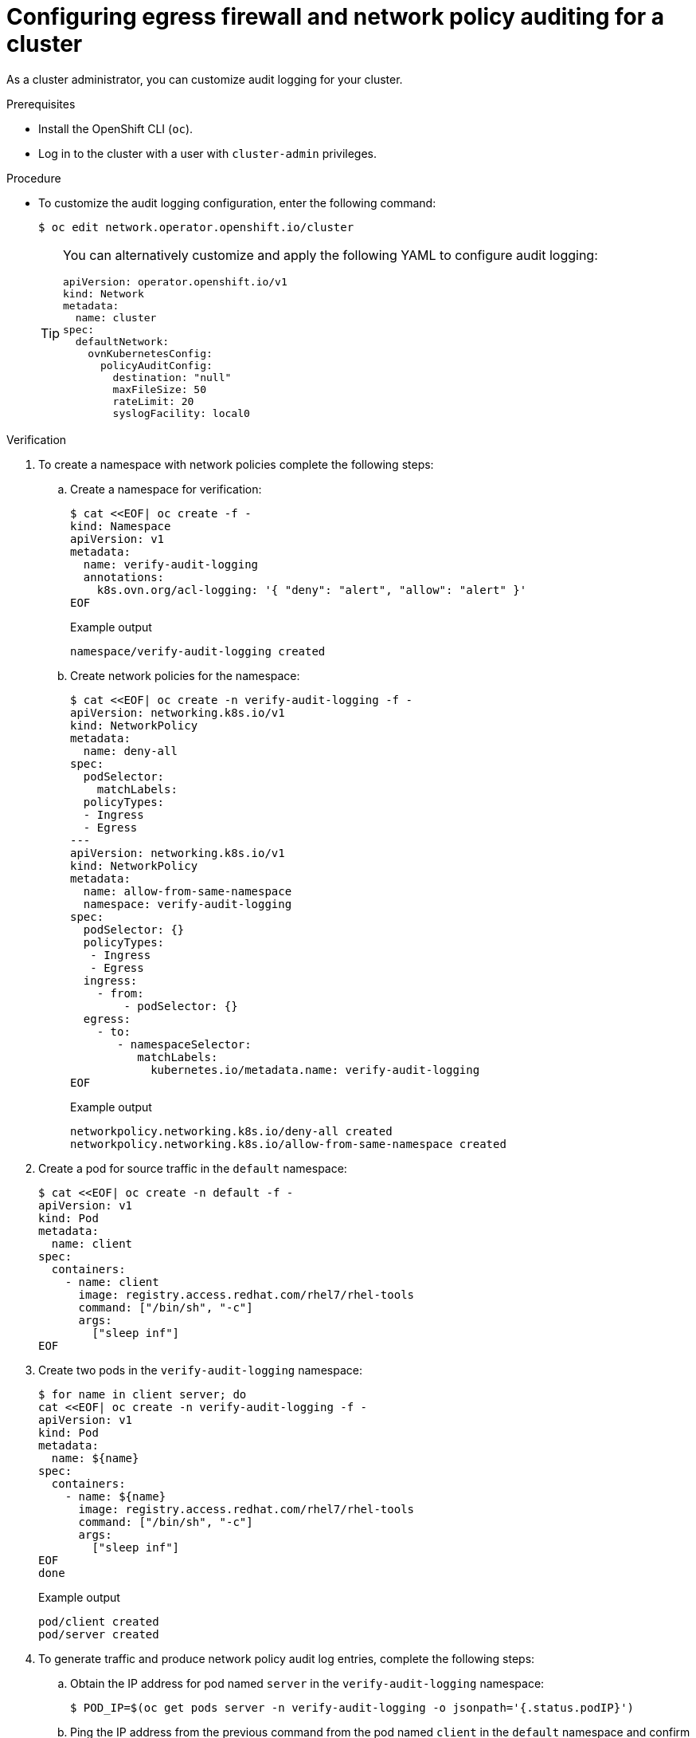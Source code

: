 // Module included in the following assemblies:
//
// * networking/network_security/logging-network-security.adoc

:_mod-docs-content-type: PROCEDURE
[id="nw-networkpolicy-audit-configure_{context}"]
= Configuring egress firewall and network policy auditing for a cluster

As a cluster administrator, you can customize audit logging for your cluster.

.Prerequisites

* Install the OpenShift CLI (`oc`).
* Log in to the cluster with a user with `cluster-admin` privileges.

.Procedure

* To customize the audit logging configuration, enter the following command:
+
[source,terminal]
----
$ oc edit network.operator.openshift.io/cluster
----
+
[TIP]
====
You can alternatively customize and apply the following YAML to configure audit logging:

[source,yaml]
----
apiVersion: operator.openshift.io/v1
kind: Network
metadata:
  name: cluster
spec:
  defaultNetwork:
    ovnKubernetesConfig:
      policyAuditConfig:
        destination: "null"
        maxFileSize: 50
        rateLimit: 20
        syslogFacility: local0
----
====

.Verification

. To create a namespace with network policies complete the following steps:
.. Create a namespace for verification:
+
[source,terminal]
----
$ cat <<EOF| oc create -f -
kind: Namespace
apiVersion: v1
metadata:
  name: verify-audit-logging
  annotations:
    k8s.ovn.org/acl-logging: '{ "deny": "alert", "allow": "alert" }'
EOF
----
+
.Example output
[source,text]
----
namespace/verify-audit-logging created
----

.. Create network policies for the namespace:
+
[source,terminal]
----
$ cat <<EOF| oc create -n verify-audit-logging -f -
apiVersion: networking.k8s.io/v1
kind: NetworkPolicy
metadata:
  name: deny-all
spec:
  podSelector:
    matchLabels:
  policyTypes:
  - Ingress
  - Egress
---
apiVersion: networking.k8s.io/v1
kind: NetworkPolicy
metadata:
  name: allow-from-same-namespace
  namespace: verify-audit-logging
spec:
  podSelector: {}
  policyTypes:
   - Ingress
   - Egress
  ingress:
    - from:
        - podSelector: {}
  egress:
    - to:
       - namespaceSelector:
          matchLabels:
            kubernetes.io/metadata.name: verify-audit-logging
EOF
----
+
.Example output
[source,text]
----
networkpolicy.networking.k8s.io/deny-all created
networkpolicy.networking.k8s.io/allow-from-same-namespace created
----

. Create a pod for source traffic in the `default` namespace:
+
[source,terminal]
----
$ cat <<EOF| oc create -n default -f -
apiVersion: v1
kind: Pod
metadata:
  name: client
spec:
  containers:
    - name: client
      image: registry.access.redhat.com/rhel7/rhel-tools
      command: ["/bin/sh", "-c"]
      args:
        ["sleep inf"]
EOF
----

. Create two pods in the `verify-audit-logging` namespace:
+
[source,terminal]
----
$ for name in client server; do
cat <<EOF| oc create -n verify-audit-logging -f -
apiVersion: v1
kind: Pod
metadata:
  name: ${name}
spec:
  containers:
    - name: ${name}
      image: registry.access.redhat.com/rhel7/rhel-tools
      command: ["/bin/sh", "-c"]
      args:
        ["sleep inf"]
EOF
done
----
+
.Example output
[source,text]
----
pod/client created
pod/server created
----

. To generate traffic and produce network policy audit log entries, complete the following steps:

.. Obtain the IP address for pod named `server` in the `verify-audit-logging` namespace:
+
[source,terminal]
----
$ POD_IP=$(oc get pods server -n verify-audit-logging -o jsonpath='{.status.podIP}')
----

.. Ping the IP address from the previous command from the pod named `client` in the `default` namespace and confirm that all packets are dropped:
+
[source,terminal]
----
$ oc exec -it client -n default -- /bin/ping -c 2 $POD_IP
----
+
.Example output
[source,text]
----
PING 10.128.2.55 (10.128.2.55) 56(84) bytes of data.

--- 10.128.2.55 ping statistics ---
2 packets transmitted, 0 received, 100% packet loss, time 2041ms
----

.. Ping the IP address saved in the `POD_IP` shell environment variable from the pod named `client` in the `verify-audit-logging` namespace and confirm that all packets are allowed:
+
[source,terminal]
----
$ oc exec -it client -n verify-audit-logging -- /bin/ping -c 2 $POD_IP
----
+
.Example output
[source,text]
----
PING 10.128.0.86 (10.128.0.86) 56(84) bytes of data.
64 bytes from 10.128.0.86: icmp_seq=1 ttl=64 time=2.21 ms
64 bytes from 10.128.0.86: icmp_seq=2 ttl=64 time=0.440 ms

--- 10.128.0.86 ping statistics ---
2 packets transmitted, 2 received, 0% packet loss, time 1001ms
rtt min/avg/max/mdev = 0.440/1.329/2.219/0.890 ms
----

. Display the latest entries in the network policy audit log:
+
[source,terminal]
----
$ for pod in $(oc get pods -n openshift-ovn-kubernetes -l app=ovnkube-node --no-headers=true | awk '{ print $1 }') ; do
    oc exec -it $pod -n openshift-ovn-kubernetes -- tail -4 /var/log/ovn/acl-audit-log.log
  done
----
+
.Example output
[source,text]
----
2023-11-02T16:28:54.139Z|00004|acl_log(ovn_pinctrl0)|INFO|name="NP:verify-audit-logging:Ingress", verdict=drop, severity=alert, direction=to-lport: tcp,vlan_tci=0x0000,dl_src=0a:58:0a:81:02:01,dl_dst=0a:58:0a:81:02:23,nw_src=10.131.0.39,nw_dst=10.129.2.35,nw_tos=0,nw_ecn=0,nw_ttl=62,nw_frag=no,tp_src=58496,tp_dst=8080,tcp_flags=syn
2023-11-02T16:28:55.187Z|00005|acl_log(ovn_pinctrl0)|INFO|name="NP:verify-audit-logging:Ingress", verdict=drop, severity=alert, direction=to-lport: tcp,vlan_tci=0x0000,dl_src=0a:58:0a:81:02:01,dl_dst=0a:58:0a:81:02:23,nw_src=10.131.0.39,nw_dst=10.129.2.35,nw_tos=0,nw_ecn=0,nw_ttl=62,nw_frag=no,tp_src=58496,tp_dst=8080,tcp_flags=syn
2023-11-02T16:28:57.235Z|00006|acl_log(ovn_pinctrl0)|INFO|name="NP:verify-audit-logging:Ingress", verdict=drop, severity=alert, direction=to-lport: tcp,vlan_tci=0x0000,dl_src=0a:58:0a:81:02:01,dl_dst=0a:58:0a:81:02:23,nw_src=10.131.0.39,nw_dst=10.129.2.35,nw_tos=0,nw_ecn=0,nw_ttl=62,nw_frag=no,tp_src=58496,tp_dst=8080,tcp_flags=syn
2023-11-02T16:49:57.909Z|00028|acl_log(ovn_pinctrl0)|INFO|name="NP:verify-audit-logging:allow-from-same-namespace:Egress:0", verdict=allow, severity=alert, direction=from-lport: icmp,vlan_tci=0x0000,dl_src=0a:58:0a:81:02:22,dl_dst=0a:58:0a:81:02:23,nw_src=10.129.2.34,nw_dst=10.129.2.35,nw_tos=0,nw_ecn=0,nw_ttl=64,nw_frag=no,icmp_type=8,icmp_code=0
2023-11-02T16:49:57.909Z|00029|acl_log(ovn_pinctrl0)|INFO|name="NP:verify-audit-logging:allow-from-same-namespace:Ingress:0", verdict=allow, severity=alert, direction=to-lport: icmp,vlan_tci=0x0000,dl_src=0a:58:0a:81:02:22,dl_dst=0a:58:0a:81:02:23,nw_src=10.129.2.34,nw_dst=10.129.2.35,nw_tos=0,nw_ecn=0,nw_ttl=64,nw_frag=no,icmp_type=8,icmp_code=0
2023-11-02T16:49:58.932Z|00030|acl_log(ovn_pinctrl0)|INFO|name="NP:verify-audit-logging:allow-from-same-namespace:Egress:0", verdict=allow, severity=alert, direction=from-lport: icmp,vlan_tci=0x0000,dl_src=0a:58:0a:81:02:22,dl_dst=0a:58:0a:81:02:23,nw_src=10.129.2.34,nw_dst=10.129.2.35,nw_tos=0,nw_ecn=0,nw_ttl=64,nw_frag=no,icmp_type=8,icmp_code=0
2023-11-02T16:49:58.932Z|00031|acl_log(ovn_pinctrl0)|INFO|name="NP:verify-audit-logging:allow-from-same-namespace:Ingress:0", verdict=allow, severity=alert, direction=to-lport: icmp,vlan_tci=0x0000,dl_src=0a:58:0a:81:02:22,dl_dst=0a:58:0a:81:02:23,nw_src=10.129.2.34,nw_dst=10.129.2.35,nw_tos=0,nw_ecn=0,nw_ttl=64,nw_frag=no,icmp_type=8,icmp_code=0

----
